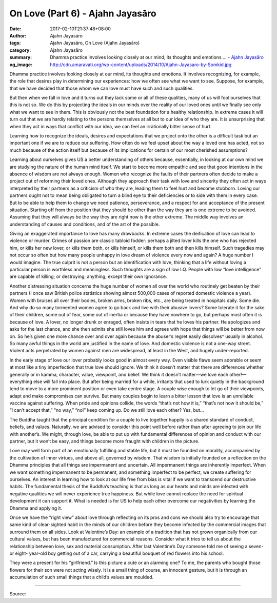On Love (Part 6) - Ajahn Jayasāro
#################################

:date: 2017-02-10T21:37:48+08:00
:author: Ajahn Jayasāro
:tags: Ajahn Jayasāro, On Love (Ajahn Jayasāro)
:category: Ajahn Jayasāro
:summary: Dhamma practice involves looking closely at our mind, its thoughts and emotions ...
          - `Ajahn Jayasāro`_
:og_image: http://cdn.amaravati.org/wp-content/uploads/2014/10/Ajahn-Jayasaro-by-Somkid.jpg


Dhamma practice involves looking closely at our mind, its thoughts and emotions. It involves recognizing, for example, the role that desires play in determining our experiences: how we often see what we want to see. Suppose, for example, that we have decided that those whom we can love must have such and such qualities.

But then when we fall in love and it turns out they lack some or all of these qualities, many of us will fool ourselves that this is not so. We do this by projecting the ideals in our minds over the reality of our loved ones until we finally see only what we want to see in them. This is obviously not the best foundation for a healthy relationship. In extreme cases it will turn out that we are hardly relating to the persons themselves at all but to our idea of who they are. It is unsurprising that when they act in ways that conflict with our idea, we can feel an irrationally bitter sense of hurt. 

Learning how to recognize the ideals, desires and expectations that we project onto the other is a difficult task but an important one if we are to reduce our suffering. How often do we feel upset about the way a loved one has acted, not so much because of the action itself but because of its implications for certain of our most cherished assumptions?

Learning about ourselves gives US a better understanding of others because, essentially, in looking at our own mind we are studying the nature of the human mind itself. We start to become more empathic and see that good intentions in the absence of wisdom are not always enough. Women who recognize the faults of their partners often decide to make a project out of reforming their loved ones. Although they approach their task with love and sincerity they often act in ways interpreted by their partners as a criticism of who they are, leading them to feel hurt and become stubborn. Loving our partners ought not to mean being obligated to turn a blind eye to their deficiencies or to side with them in every case. But to be able to help them to change we need patience, perseverance, and a respect for and acceptance of the present situation. Starting off from the position that they should be other than the way they are is one extreme to be avoided. Assuming that they will always be the way they are right now is the other extreme. The middle way involves an understanding of causes and conditions, and of the art of the possible.

Giving an exaggerated importance to love has many drawbacks. In extreme cases the deification of love can lead to violence or murder. Crimes of passion are classic tabloid fodder: perhaps a jilted lover kills the one who has rejected him, or kills her new lover, or kills them both, or kills himself, or kills them both and then kills himself. Such tragedies may not occur so often but how many people unhappy in love dream of violence every now and again? A huge number I would imagine. The true culprit is not a person but an identification with love, thinking that a life without loving a particular person is worthless and meaningless. Such thoughts are a sign of low LQ. People with low “love intelligence” are capable of killing; or destroying; anything; except their own Ignorance.

Another distressing situation concerns the huge number of women all over the world who routinely get beaten by their partners (I once saw British police statistics showing almost 500,000 cases of reported domestic violence a year). Women with bruises all over their bodies, broken arms, broken ribs, etc., are being treated in hospitals daily. Some die. And why do so many tormented women agree to go back and live with their abusive lovers? Some tolerate it for the sake of their children, some out of fear, some out of inertia or because they have nowhere to go, but perhaps most often it is because of love. A lover, no longer drunk or enraged, often insists in tears that he loves his partner. He apologizes and asks for the last chance, and she then admits she still loves him and agrees with hope that things will be better from now on. So he’s given one more chance over and over again because the abuser’s regret easily dissolves^ usually in alcohol. So many awful things in the world are justified in the name of love. And domestic violence is not a one-way street. Violent acts perpetrated by women against men are widespread, at least in the West, and hugely under-reported.

In the early stage of love our lover probably looks good in almost every way. Even visible flaws seem adorable or seem at most like a tiny imperfection that true love should ignore. We think it doesn’t matter that there are differences whether generally or in kamma, character, value, viewpoint, and belief. We think it doesn’t matter—we love each other!—everything else will fall into place. But after being married for a while, irritants that used to lurk quietly in the background tend to move to a more prominent position or even take centre stage. A couple wise enough to let go of their viewpoints, adapt and make compromises can survive. But many couples begin to learn a bitter lesson that love is an unreliable vaccine against suffering. When pride and opinions collide, the words “that’s not how it is,” “that’s not how it should be,” “I can’t accept that,” “no way,” “no!” keep coming up. Do we still love each other? Yes, but...

The Buddha taught that the principal condition for a couple to live together happily is a shared standard of conduct, beliefs, and values. Naturally, we are advised to consider this point well before rather than after agreeing to join our life with another’s. We might, through love, be able to put up with fundamental differences of opinion and conduct with our partner, but it won’t be easy, and things become more fraught with children in the picture.

Love may well form part of an emotionally fulfilling and stable life, but it must be founded on morality, accompanied by the cultivation of inner virtues, and above all, governed by wisdom. That wisdom is initially founded on a reflection on the Dhamma principles that all things are impermanent and uncertain. All impermanent things are inherently imperfect. When we want something impermanent to be permanent, and something imperfect to be perfect, we create suffering for ourselves. An interest in learning how to look at our life free from bias is vital if we want to transcend our destructive habits. The fundamental thesis of the Buddha’s teaching is that as long as our hearts and minds are infected with negative qualities we will never experience true happiness. But while love cannot replace the need for spiritual development it can support it. What is needed is for US to help each other overcome our negativities by learning the Dhamma and applying it.

Once we have the “right view” about love through reflecting on its pros and cons we should also try to encourage that same kind of clear-sighted habit in the minds of our children before they become infected by the commercial images that surround them on all sides. Look at Valentine’s Day: an example of a tradition that has not grown organically from our cultural values, but has been manufactured for commercial reasons. Consider what it tries to tell us about the relationship between love, sex and material consumption. After last Valentine’s Day someone told me of seeing a seven- or eight- year-old boy getting out of a car, carrying a beautiful bouquet of red flowers into his school.

They were a present for his “girlfriend.” Is this picture a cute or an alarming one? To me, the parents who bought those flowers for their son were not acting wisely. It is a small thing of course, an innocent gesture, but it is through an accumulation of such small things that a child’s values are moulded.

.. image:: https://scontent-tpe1-1.xx.fbcdn.net/v/t1.0-9/16684021_909296755873231_3997291193021561324_n.jpg?oh=27aecfb6b155f58b6fd603ca97053bef&oe=59344C23
   :align: center
   :alt: On Love (Part 6)

----

Source:

.. raw:: html

  <iframe src="https://www.facebook.com/plugins/post.php?href=https%3A%2F%2Fwww.facebook.com%2Fpermalink.php%3Fstory_fbid%3D909296755873231%26id%3D182989118504002&width=500" width="500" height="563" style="border:none;overflow:hidden" scrolling="no" frameborder="0" allowTransparency="true"></iframe>

.. _Ajahn Jayasāro: http://www.amaravati.org/biographies/ajahn-jayasaro/
